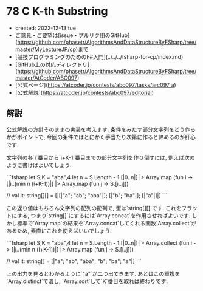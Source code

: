 * 78 C K-th Substring
- created: 2022-12-13 tue
- ご意見・ご要望は[issue・プルリク用のGitHub](https://github.com/phasetr/AlgorithmsAndDataStructureByFSharp/tree/master/MyLectureJP/cp)まで
- [競技プログラミングのためのF#入門](../../../fsharp-for-cp/index.md)
- [GitHub上の対応ディレクトリ](https://github.com/phasetr/AlgorithmsAndDataStructureByFSharp/tree/master/AtCoder/ABC097)
- [公式ページ](https://atcoder.jp/contests/abc097/tasks/arc097_a)
- [公式解説](https://atcoder.jp/contests/abc097/editorial)
** 解説
公式解説の方針そのままの実装を考えます.
条件をみたす部分文字列をどう作るかがポイントで,
今回の条件ではとにかく手当たり次第に作ると諦めるのが肝心です.

文字列の各`i`番目から`i+K-1`番目までの部分文字列を作り倒すには,
例えば次のように書けばよいでしょう.

```fsharp
  let S,K = "aba",4
  let n = S.Length - 1
  [|0..n|] |> Array.map (fun i -> [|i..(min n (i+K-1))|] |> Array.map (fun j -> S.[i..j]))

  // val it: string[][] = [|[|"a"; "ab"; "aba"|]; [|"b"; "ba"|]; [|"a"|]|]
```

この返り値はもちろん文字列の配列の配列で,
型は`string[][]`です.
これをフラットにする,
つまり`string[]`にするには`Array.concat`を作用させればよいです.
しかし標準で`Array.map`の結果を`Array.concat`してくれる関数`Array.collect`があるため,
素直にこれを使えばいいでしょう.

```fsharp
  let S,K = "aba",4
  let n = S.Length - 1
  [|0..n|] |> Array.collect (fun i -> [|i..(min n (i+K-1))|] |> Array.map (fun j -> S.[i..j]))

  // val it: string[] = [|"a"; "ab"; "aba"; "b"; "ba"; "a"|]
```

上の出力を見るとわかるように`"a"`が二つ出てきます.
あとはこの重複を`Array.distinct`で潰し,
`Array.sort`して`K`番目を取れば終わりです.
